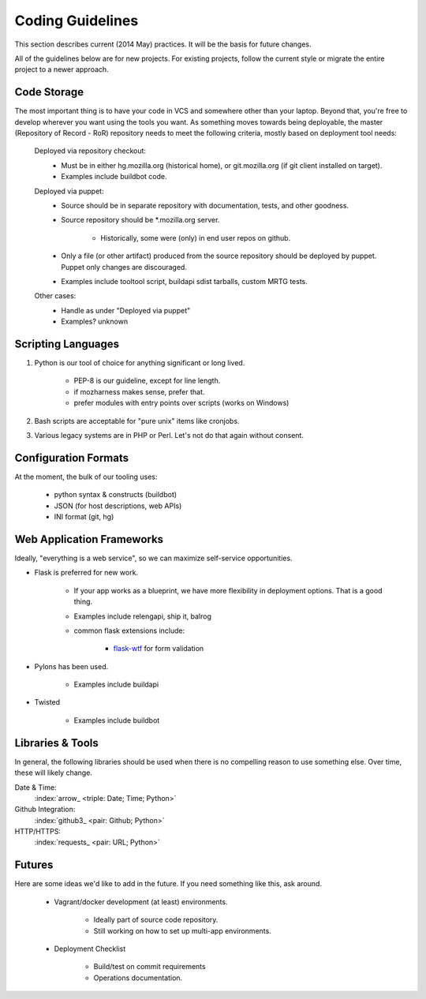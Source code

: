 =================
Coding Guidelines
=================

This section describes current (2014 May) practices. It will be the
basis for future changes.

All of the guidelines below are for new projects. For existing projects,
follow the current style or migrate the entire project to a newer
approach.

Code Storage
============

The most important thing is to have your code in VCS and somewhere other
than your laptop. Beyond that, you're free to develop wherever you want
using the tools you want. As something moves towards being deployable,
the master (Repository of Record - RoR) repository needs to meet the
following criteria, mostly based on deployment tool needs:

    Deployed via repository checkout:
        - Must be in either hg.mozilla.org (historical home), or
          git.mozilla.org (if git client installed on target).
        - Examples include buildbot code.

    Deployed via puppet:
        - Source should be in separate repository with documentation,
          tests, and other goodness.
        - Source repository should be \*.mozilla.org server.

            - Historically, some were (only) in end user repos on
              github.
        - Only a file (or other artifact) produced from the source
          repository should be deployed by puppet. Puppet only changes
          are discouraged.
        - Examples include tooltool script, buildapi sdist tarballs,
          custom MRTG tests.

    Other cases:
        - Handle as under "Deployed via puppet"
        - Examples? unknown

Scripting Languages
===================

1. Python is our tool of choice for anything significant or long lived.

    - PEP-8 is our guideline, except for line length.
    - if mozharness makes sense, prefer that.
    - prefer modules with entry points over scripts (works on Windows)

2. Bash scripts are acceptable for "pure unix" items like cronjobs.

3. Various legacy systems are in PHP or Perl. Let's not do that again
   without consent.

Configuration Formats
=====================

At the moment, the bulk of our tooling uses:

    - python syntax & constructs (buildbot)
    - JSON (for host descriptions, web APIs)
    - INI format (git, hg)

Web Application Frameworks
==========================

Ideally, "everything is a web service", so we can maximize self-service
opportunities.

- Flask is preferred for new work.

    - If your app works as a blueprint, we have more flexibility in
      deployment options. That is a good thing.
    - Examples include relengapi, ship it, balrog
    - common flask extensions include:

        - `flask-wtf`_ for form validation

- Pylons has been used.

    - Examples include buildapi

- Twisted

    - Examples include buildbot

Libraries & Tools
=================

In general, the following libraries should be used when there is no
compelling reason to use something else. Over time, these will likely
change.

Date & Time:
   :index:`arrow_ <triple: Date; Time; Python>`
Github Integration:
   :index:`github3_ <pair: Github; Python>`
HTTP/HTTPS:
   :index:`requests_ <pair: URL; Python>`

.. _arrow:  http://crsmithdev.com/arrow/
.. _github3: http://github3py.readthedocs.io/en/master/index.html
.. _requests: http://docs.python-requests.org/en/master/

Futures
=======

Here are some ideas we'd like to add in the future. If you need
something like this, ask around.

    - Vagrant/docker development (at least) environments.

        - Ideally part of source code repository.
        - Still working on how to set up multi-app environments.

    - Deployment Checklist

        - Build/test on commit requirements
        - Operations documentation.

.. _`flask-wtf`: https://flask-wtf.readthedocs.io/
